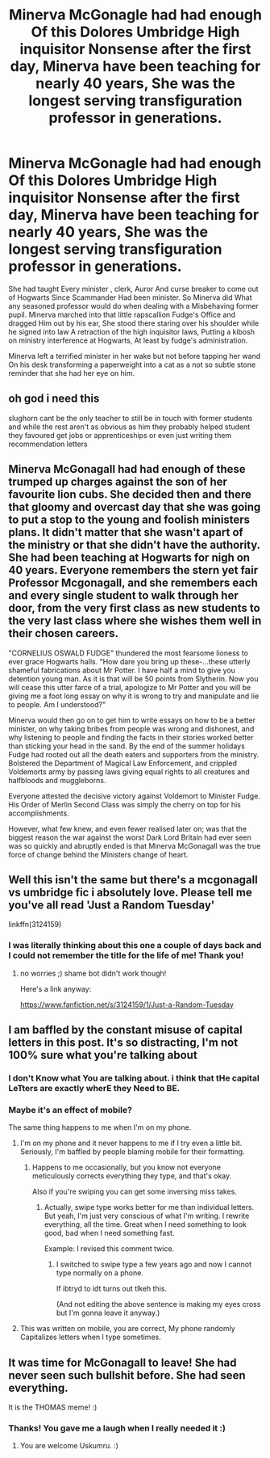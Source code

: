 #+TITLE: Minerva McGonagle had had enough Of this Dolores Umbridge High inquisitor Nonsense after the first day, Minerva have been teaching for nearly 40 years, She was the longest serving transfiguration professor in generations.

* Minerva McGonagle had had enough Of this Dolores Umbridge High inquisitor Nonsense after the first day, Minerva have been teaching for nearly 40 years, She was the longest serving transfiguration professor in generations.
:PROPERTIES:
:Author: pygmypuffonacid
:Score: 148
:DateUnix: 1580447282.0
:DateShort: 2020-Jan-31
:END:
She had taught Every minister , clerk, Auror And curse breaker to come out of Hogwarts Since Scammander Had been minister. So Minerva did What any seasoned professor would do when dealing with a Misbehaving former pupil. Minerva marched into that little rapscallion Fudge's Office and dragged Him out by his ear, She stood there staring over his shoulder while he signed into law A retraction of the high inquisitor laws, Putting a kibosh on ministry interference at Hogwarts, At least by fudge's administration.

Minerva left a terrified minister in her wake but not before tapping her wand On his desk transforming a paperweight into a cat as a not so subtle stone reminder that she had her eye on him.


** oh god i need this

slughorn cant be the only teacher to still be in touch with former students and while the rest aren't as obvious as him they probably helped student they favoured get jobs or apprenticeships or even just writing them recommendation letters
:PROPERTIES:
:Author: Kingslayer629736
:Score: 35
:DateUnix: 1580461592.0
:DateShort: 2020-Jan-31
:END:


** Minerva McGonagall had had enough of these trumped up charges against the son of her favourite lion cubs. She decided then and there that gloomy and overcast day that she was going to put a stop to the young and foolish ministers plans. It didn't matter that she wasn't apart of the ministry or that she didn't have the authority. She had been teaching at Hogwarts for nigh on 40 years. Everyone remembers the stern yet fair Professor Mcgonagall, and she remembers each and every single student to walk through her door, from the very first class as new students to the very last class where she wishes them well in their chosen careers.

"CORNELIUS OSWALD FUDGE" thundered the most fearsome lioness to ever grace Hogwarts halls. "How dare you bring up these-...these utterly shameful fabrications about Mr Potter. I have half a mind to give you detention young man. As it is that will be 50 points from Slytherin. Now you will cease this utter farce of a trial, apologize to Mr Potter and you will be giving me a foot long essay on why it is wrong to try and manipulate and lie to people. Am I understood?"

Minerva would then go on to get him to write essays on how to be a better minister, on why taking bribes from people was wrong and dishonest, and why listening to people and finding the facts in their stories worked better than sticking your head in the sand. By the end of the summer holidays Fudge had rooted out all the death eaters and supporters from the ministry. Bolstered the Department of Magical Law Enforcement, and crippled Voldemorts army by passing laws giving equal rights to all creatures and halfbloods and muggleborns.

Everyone attested the decisive victory against Voldemort to Minister Fudge. His Order of Merlin Second Class was simply the cherry on top for his accomplishments.

However, what few knew, and even fewer realised later on; was that the biggest reason the war against the worst Dark Lord Britain had ever seen was so quickly and abruptly ended is that Minerva McGonagall was the true force of change behind the Ministers change of heart.
:PROPERTIES:
:Author: justlooking4myson
:Score: 72
:DateUnix: 1580456035.0
:DateShort: 2020-Jan-31
:END:


** Well this isn't the same but there's a mcgonagall vs umbridge fic i absolutely love. Please tell me you've all read 'Just a Random Tuesday'

linkffn(3124159)
:PROPERTIES:
:Author: somebody325
:Score: 14
:DateUnix: 1580472299.0
:DateShort: 2020-Jan-31
:END:

*** I was literally thinking about this one a couple of days back and I could not remember the title for the life of me! Thank you!
:PROPERTIES:
:Author: NillaEnthusiast
:Score: 2
:DateUnix: 1580475951.0
:DateShort: 2020-Jan-31
:END:

**** no worries ;) shame bot didn't work though!

Here's a link anyway:

[[https://www.fanfiction.net/s/3124159/1/Just-a-Random-Tuesday]]
:PROPERTIES:
:Author: somebody325
:Score: 5
:DateUnix: 1580477059.0
:DateShort: 2020-Jan-31
:END:


** I am baffled by the constant misuse of capital letters in this post. It's so distracting, I'm not 100% sure what you're talking about
:PROPERTIES:
:Author: A_Pringles_Can95
:Score: 21
:DateUnix: 1580463330.0
:DateShort: 2020-Jan-31
:END:

*** I don't Know what You are talking about. i think that tHe capital LeTters are exactly wherE they Need to BE.
:PROPERTIES:
:Author: Wassa110
:Score: 3
:DateUnix: 1580502495.0
:DateShort: 2020-Jan-31
:END:


*** Maybe it's an effect of mobile?

The same thing happens to me when I'm on my phone.
:PROPERTIES:
:Author: CryptidGrimnoir
:Score: 8
:DateUnix: 1580468461.0
:DateShort: 2020-Jan-31
:END:

**** I'm on my phone and it never happens to me if I try even a little bit. Seriously, I'm baffled by people blaming mobile for their formatting.
:PROPERTIES:
:Author: Holy_Hand_Grenadier
:Score: 7
:DateUnix: 1580476241.0
:DateShort: 2020-Jan-31
:END:

***** Happens to me occasionally, but you know not everyone meticulously corrects everything they type, and that's okay.

Also if you're swiping you can get some inversing miss takes.
:PROPERTIES:
:Author: corwinicewolf
:Score: 5
:DateUnix: 1580482326.0
:DateShort: 2020-Jan-31
:END:

****** Actually, swipe type works better for me than individual letters. But yeah, I'm just very conscious of what I'm writing. I rewrite everything, all the time. Great when I need something to look good, bad when I need something fast.

Example: I revised this comment twice.
:PROPERTIES:
:Author: Holy_Hand_Grenadier
:Score: 2
:DateUnix: 1580487295.0
:DateShort: 2020-Jan-31
:END:

******* I switched to swipe type a few years ago and now I cannot type normally on a phone.

If ibtryd to idt turns out tlkeh this.

(And not editing the above sentence is making my eyes cross but I'm gonna leave it anyway.)
:PROPERTIES:
:Author: vichan
:Score: 3
:DateUnix: 1580516034.0
:DateShort: 2020-Feb-01
:END:


**** This was written on mobile, you are correct, My phone randomly Capitalizes letters when I type sometimes.
:PROPERTIES:
:Author: pygmypuffonacid
:Score: 4
:DateUnix: 1580490537.0
:DateShort: 2020-Jan-31
:END:


** It was time for McGonagall to leave! She had never seen such bullshit before. She had seen everything.

It is the THOMAS meme! :)
:PROPERTIES:
:Score: 7
:DateUnix: 1580474411.0
:DateShort: 2020-Jan-31
:END:

*** Thanks! You gave me a laugh when I really needed it :)
:PROPERTIES:
:Author: uskumru
:Score: 3
:DateUnix: 1580519981.0
:DateShort: 2020-Feb-01
:END:

**** You are welcome Uskumru. :)
:PROPERTIES:
:Score: 2
:DateUnix: 1580520069.0
:DateShort: 2020-Feb-01
:END:
